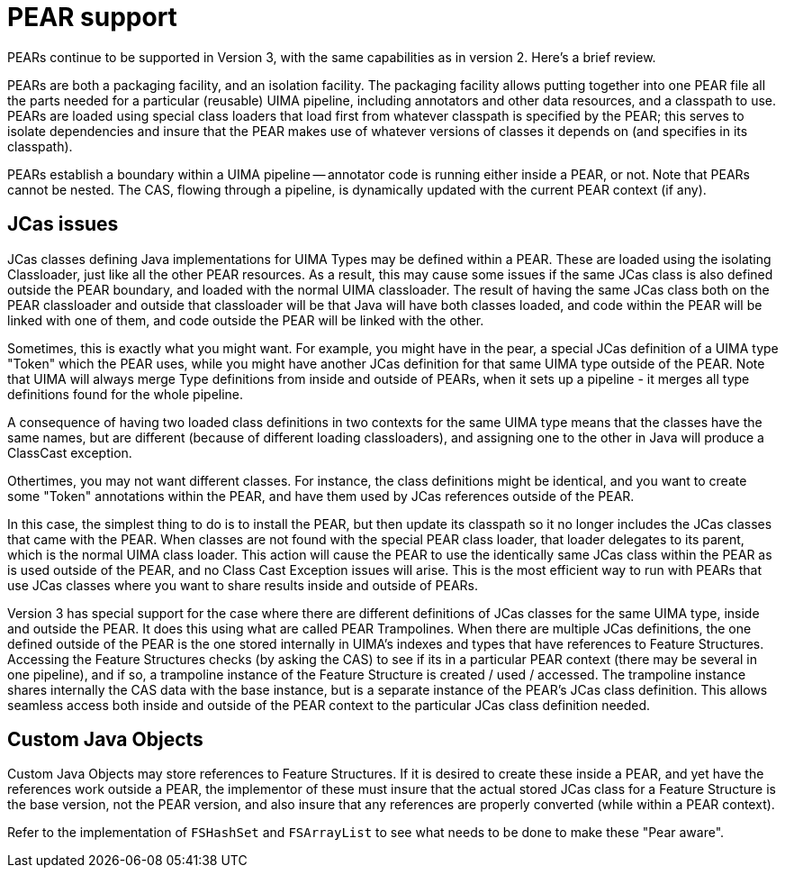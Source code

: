 [[_uv3.pears]]
= PEAR support

PEARs continue to be supported in Version 3, with the same  capabilities as in version 2.
Here's a brief review. 

PEARs are both a packaging facility, and an isolation facility.
The packaging facility allows putting together into one PEAR file all the parts needed for a particular (reusable) UIMA pipeline, including annotators and other data resources, and a classpath to use.
PEARs are loaded using special class loaders that load first from whatever classpath is specified by the PEAR; this serves to isolate dependencies and insure that the PEAR makes use of whatever versions of classes it depends on (and specifies in its  classpath). 

PEARs establish a boundary within a UIMA pipeline -- annotator code is running either inside a PEAR, or not.
Note that PEARs cannot be nested.
The CAS, flowing through a pipeline, is dynamically updated with the current PEAR context (if any). 

[[_uv3.pears.jcas]]
== JCas issues

JCas classes defining Java implementations for UIMA Types may be defined within a PEAR.
These are loaded using the isolating Classloader, just like all the other PEAR resources.
As a result, this may cause some issues if the same JCas class is also defined outside  the PEAR boundary, and loaded with the normal UIMA classloader.
The result of having the  same JCas class both on the PEAR classloader and outside that classloader will be that Java  will have both classes loaded, and code within the PEAR will be linked with one of them, and code outside the PEAR will be linked with the other. 

Sometimes, this is exactly what you might want.
For example, you might have in the pear, a special JCas definition of a UIMA type "Token" which the PEAR uses, while you might have another JCas  definition for that same UIMA type outside of the PEAR.
Note that UIMA will always merge Type  definitions from inside and outside of PEARs, when it sets up a pipeline - it merges all type  definitions found for the whole pipeline. 

A consequence of having two loaded class definitions in two contexts for the same UIMA type means that the classes have the same names, but are different (because of different loading classloaders),  and assigning one to the other in Java will produce a ClassCast exception. 

Othertimes, you may not want different classes.
For instance, the class definitions might be identical, and you want to create some "Token" annotations within the PEAR, and have them  used by JCas references outside of the PEAR. 

In this case, the simplest thing to do is to install the PEAR, but then update its classpath so it no longer includes the JCas classes that came with the PEAR.
When classes are not found with the special PEAR class loader, that loader delegates to its parent, which is the normal UIMA class loader.
This action will cause the PEAR to use the identically same JCas class within the PEAR as is used outside of the PEAR, and no Class Cast Exception issues will arise.
This is the most efficient way to run with PEARs that use JCas classes where you want to share results inside and outside of PEARs. 

Version 3 has special support for the case where there are different definitions of JCas classes  for the same UIMA type, inside and outside the PEAR.
It does this using what are called PEAR Trampolines.
When there are multiple JCas definitions, the one defined outside of the PEAR is the one stored internally in UIMA's indexes and types that have references to Feature Structures.
Accessing the Feature Structures checks (by asking the CAS) to see if its in a particular PEAR context (there may be several in one pipeline), and if so, a trampoline instance of the Feature Structure is created / used / accessed.
The trampoline instance shares internally the CAS data with the base instance, but is a separate instance of the PEAR's JCas class definition.
This allows seamless access both inside and outside of the PEAR context to the particular JCas class definition needed. 

[[_uv3.pears.java_objects]]
== Custom Java Objects

Custom Java Objects may store references to Feature Structures.
If it is desired to create  these inside a PEAR, and yet have the references work outside a PEAR, the implementor of these must insure that the actual stored JCas class for a Feature Structure is the base version, not the PEAR version, and also insure that any references are properly converted (while within a PEAR context). 

Refer to the implementation of `FSHashSet` and `FSArrayList` to see what needs to be done to make these "Pear aware". 